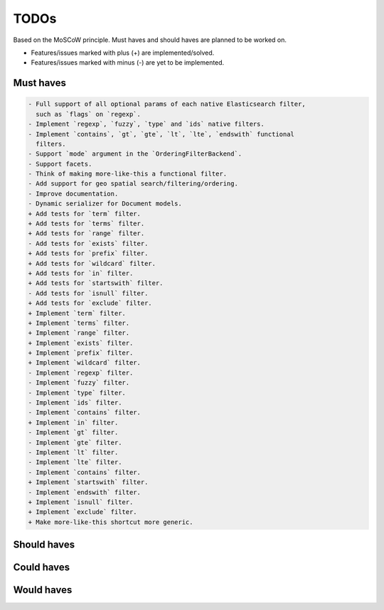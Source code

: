 =====
TODOs
=====
Based on the MoSCoW principle. Must haves and should haves are planned to be
worked on.

* Features/issues marked with plus (+) are implemented/solved.
* Features/issues marked with minus (-) are yet to be implemented.

Must haves
==========
.. code-block:: text

    - Full support of all optional params of each native Elasticsearch filter,
      such as `flags` on `regexp`.
    - Implement `regexp`, `fuzzy`, `type` and `ids` native filters.
    - Implement `contains`, `gt`, `gte`, `lt`, `lte`, `endswith` functional
      filters.
    - Support `mode` argument in the `OrderingFilterBackend`.
    - Support facets.
    - Think of making more-like-this a functional filter.
    - Add support for geo spatial search/filtering/ordering.
    - Improve documentation.
    - Dynamic serializer for Document models.
    + Add tests for `term` filter.
    + Add tests for `terms` filter.
    + Add tests for `range` filter.
    - Add tests for `exists` filter.
    + Add tests for `prefix` filter.
    + Add tests for `wildcard` filter.
    + Add tests for `in` filter.
    + Add tests for `startswith` filter.
    - Add tests for `isnull` filter.
    + Add tests for `exclude` filter.
    + Implement `term` filter.
    + Implement `terms` filter.
    + Implement `range` filter.
    + Implement `exists` filter.
    + Implement `prefix` filter.
    + Implement `wildcard` filter.
    - Implement `regexp` filter.
    - Implement `fuzzy` filter.
    - Implement `type` filter.
    - Implement `ids` filter.
    - Implement `contains` filter.
    + Implement `in` filter.
    - Implement `gt` filter.
    - Implement `gte` filter.
    - Implement `lt` filter.
    - Implement `lte` filter.
    - Implement `contains` filter.
    + Implement `startswith` filter.
    - Implement `endswith` filter.
    + Implement `isnull` filter.
    + Implement `exclude` filter.
    + Make more-like-this shortcut more generic.

Should haves
============
.. code-block:: text


Could haves
===========
.. code-block:: text


Would haves
===========
.. code-block:: text

